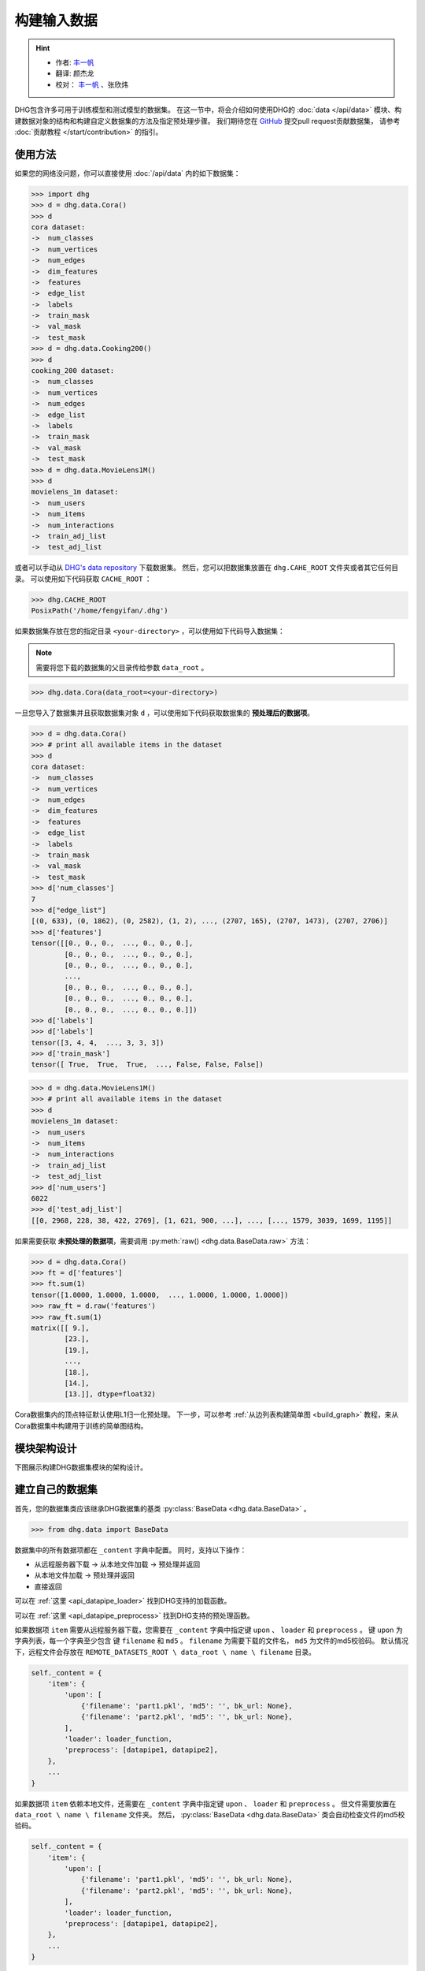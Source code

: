构建输入数据
================

.. hint:: 

    - 作者:  `丰一帆 <https://fengyifan.site/>`_
    - 翻译:  颜杰龙
    - 校对： `丰一帆 <https://fengyifan.site/>`_ 、张欣炜

DHG包含许多可用于训练模型和测试模型的数据集。
在这一节中，将会介绍如何使用DHG的 :doc:`data </api/data>` 模块、构建数据对象的结构和构建自定义数据集的方法及指定预处理步骤。
我们期待您在 `GitHub <https://github.com/iMoonLab/DeepHypergraph>`_ 提交pull request贡献数据集，
请参考 :doc:`贡献教程 </start/contribution>` 的指引。

使用方法
-----------------------

如果您的网络没问题，你可以直接使用 :doc:`/api/data` 内的如下数据集：

.. code-block:: python

    >>> import dhg
    >>> d = dhg.data.Cora()
    >>> d
    cora dataset:
    ->  num_classes
    ->  num_vertices
    ->  num_edges
    ->  dim_features
    ->  features
    ->  edge_list
    ->  labels
    ->  train_mask
    ->  val_mask
    ->  test_mask
    >>> d = dhg.data.Cooking200()
    >>> d
    cooking_200 dataset:
    ->  num_classes
    ->  num_vertices
    ->  num_edges
    ->  edge_list
    ->  labels
    ->  train_mask
    ->  val_mask
    ->  test_mask
    >>> d = dhg.data.MovieLens1M()
    >>> d
    movielens_1m dataset:
    ->  num_users
    ->  num_items
    ->  num_interactions
    ->  train_adj_list
    ->  test_adj_list

或者可以手动从 `DHG's data repository <https://data.deephypergraph.com/>`_ 下载数据集。
然后，您可以把数据集放置在 ``dhg.CAHE_ROOT`` 文件夹或者其它任何目录。
可以使用如下代码获取 ``CACHE_ROOT`` ：

.. code-block:: python

    >>> dhg.CACHE_ROOT
    PosixPath('/home/fengyifan/.dhg')

如果数据集存放在您的指定目录 ``<your-directory>`` ，可以使用如下代码导入数据集：

.. note:: 需要将您下载的数据集的父目录传给参数 ``data_root`` 。

.. code-block:: python

    >>> dhg.data.Cora(data_root=<your-directory>)

一旦您导入了数据集并且获取数据集对象 ``d`` ，可以使用如下代码获取数据集的 **预处理后的数据项**。

.. code-block:: python

    >>> d = dhg.data.Cora()
    >>> # print all available items in the dataset
    >>> d
    cora dataset:
    ->  num_classes
    ->  num_vertices
    ->  num_edges
    ->  dim_features
    ->  features
    ->  edge_list
    ->  labels
    ->  train_mask
    ->  val_mask
    ->  test_mask
    >>> d['num_classes']
    7
    >>> d["edge_list"]
    [(0, 633), (0, 1862), (0, 2582), (1, 2), ..., (2707, 165), (2707, 1473), (2707, 2706)]
    >>> d['features']
    tensor([[0., 0., 0.,  ..., 0., 0., 0.],
            [0., 0., 0.,  ..., 0., 0., 0.],
            [0., 0., 0.,  ..., 0., 0., 0.],
            ...,
            [0., 0., 0.,  ..., 0., 0., 0.],
            [0., 0., 0.,  ..., 0., 0., 0.],
            [0., 0., 0.,  ..., 0., 0., 0.]])
    >>> d['labels']
    >>> d['labels']
    tensor([3, 4, 4,  ..., 3, 3, 3])
    >>> d['train_mask']
    tensor([ True,  True,  True,  ..., False, False, False])

.. code-block:: python

    >>> d = dhg.data.MovieLens1M()
    >>> # print all available items in the dataset
    >>> d
    movielens_1m dataset:
    ->  num_users
    ->  num_items
    ->  num_interactions
    ->  train_adj_list
    ->  test_adj_list
    >>> d['num_users']
    6022
    >>> d['test_adj_list']
    [[0, 2968, 228, 38, 422, 2769], [1, 621, 900, ...], ..., [..., 1579, 3039, 1699, 1195]]

如果需要获取 **未预处理的数据项**，需要调用 :py:meth:`raw() <dhg.data.BaseData.raw>` 方法：

.. code-block:: python

    >>> d = dhg.data.Cora()
    >>> ft = d['features']
    >>> ft.sum(1)
    tensor([1.0000, 1.0000, 1.0000,  ..., 1.0000, 1.0000, 1.0000])
    >>> raw_ft = d.raw('features')
    >>> raw_ft.sum(1)
    matrix([[ 9.],
            [23.],
            [19.],
            ...,
            [18.],
            [14.],
            [13.]], dtype=float32)

Cora数据集内的顶点特征默认使用L1归一化预处理。
下一步，可以参考 :ref:`从边列表构建简单图 <build_graph>` 教程，来从Cora数据集中构建用于训练的简单图结构。

模块架构设计
-----------------------
下图展示构建DHG数据集模块的架构设计。

.. image:: ../../_static/img/dataset_arch.jpg
    :align: center
    :alt: dataset_architecture
    :height: 400px

建立自己的数据集
-----------------------

首先，您的数据集类应该继承DHG数据集的基类 :py:class:`BaseData <dhg.data.BaseData>` 。

.. code-block:: python

    >>> from dhg.data import BaseData

数据集中的所有数据项都在 ``_content`` 字典中配置。
同时，支持以下操作：

- 从远程服务器下载 -> 从本地文件加载 -> 预处理并返回
- 从本地文件加载 -> 预处理并返回
- 直接返回

可以在 :ref:`这里 <api_datapipe_loader>` 找到DHG支持的加载函数。

可以在 :ref:`这里 <api_datapipe_preprocess>` 找到DHG支持的预处理函数。

如果数据项 ``item`` 需要从远程服务器下载，您需要在 ``_content`` 字典中指定键 ``upon`` 、 ``loader`` 和 ``preprocess`` 。
键 ``upon`` 为字典列表，每一个字典至少包含 键 ``filename`` 和 ``md5`` 。
``filename`` 为需要下载的文件名， ``md5`` 为文件的md5校验码。
默认情况下，远程文件会存放在 ``REMOTE_DATASETS_ROOT \ data_root \ name \ filename`` 目录。

.. code-block:: python

    self._content = {
        'item': {
            'upon': [
                {'filename': 'part1.pkl', 'md5': '', bk_url: None},
                {'filename': 'part2.pkl', 'md5': '', bk_url: None},
            ],
            'loader': loader_function,
            'preprocess': [datapipe1, datapipe2],
        },
        ...
    }


如果数据项 ``item`` 依赖本地文件，还需要在 ``_content`` 字典中指定键 ``upon`` 、 ``loader`` 和 ``preprocess`` 。
但文件需要放置在 ``data_root \ name \ filename`` 文件夹。
然后， :py:class:`BaseData <dhg.data.BaseData>` 类会自动检查文件的md5校验码。

.. code-block:: python
    
    self._content = {
        'item': {
            'upon': [
                {'filename': 'part1.pkl', 'md5': '', bk_url: None},
                {'filename': 'part2.pkl', 'md5': '', bk_url: None},
            ],
            'loader': loader_function,
            'preprocess': [datapipe1, datapipe2],
        },
        ...
    }

如果数据项 ``item`` 是一个固定的值，您可以直接在 ``_content`` 字典指定 ``value``。

.. code-block:: python
    
    self._content = {
        'item': 666666,
        ...
    }


图数据集示例
++++++++++++++++++++++++++++

.. code-block:: python

    class Cora(BaseData):
        def __init__(self, data_root: Optional[str] = None) -> None:
            super().__init__('cora', data_root)
            self._content = {
                "num_classes": 7,
                "num_vertices": 2708,
                "num_edges": 10858,
                "dim_features": 1433,
                'features': {
                    'upon': [{ 'filename': 'features.pkl', 'md5': '05b45e9c38cc95f4fc44b3668cc9ddc9' }],
                    'loader': load_from_pickle,
                    'preprocess': [to_tensor, partial(norm_ft, ord=1)],
                },
                'edge_list': {
                    'upon': [{ 'filename': 'edge_list.pkl', 'md5': 'f488389c1edd0d898ce273fbd27822b3' }],
                    'loader': load_from_pickle,
                },
                'labels': {
                    'upon': [{ 'filename': 'labels.pkl', 'md5': 'e506014762052c6a36cb583c28bdae1d' }],
                    'loader': load_from_pickle,
                    'preprocess': [to_long_tensor],
                },
                'train_mask': {
                    'upon': [{ 'filename': 'train_mask.pkl', 'md5': 'a11357a40e1f0b5cce728d1a961b8e13' }],
                    'loader': load_from_pickle,
                    'preprocess': [to_bool_tensor],
                },
                'val_mask': {
                    'upon': [{ 'filename': 'val_mask.pkl', 'md5': '355544da566452601bcfa74d30539a71' }],
                    'loader': load_from_pickle,
                    'preprocess': [to_bool_tensor],
                },
                'test_mask': {
                    'upon': [{ 'filename': 'test_mask.pkl', 'md5': 'bbfc87d661560f55f6946f8cb9d602b9' }],
                    'loader': load_from_pickle,
                    'preprocess': [to_bool_tensor],
                },
            }

超图数据集示例
++++++++++++++++++++++++++++++++

.. code-block:: python

    class Cooking200(BaseData):
        def __init__(self, data_root: Optional[str] = None) -> None:
            super().__init__("cooking_200", data_root)
            self._content = {
                "num_classes": 20,
                "num_vertices": 7403,
                "num_edges": 2755,
                "edge_list": {
                    "upon": [
                        {
                            "filename": "edge_list.pkl",
                            "md5": "2cd32e13dd4e33576c43936542975220",
                        }
                    ],
                    "loader": load_from_pickle,
                },
                "labels": {
                    "upon": [
                        {
                            "filename": "labels.pkl",
                            "md5": "f1f3c0399c9c28547088f44e0bfd5c81",
                        }
                    ],
                    "loader": load_from_pickle,
                    "preprocess": [to_long_tensor],
                },
                "train_mask": {
                    "upon": [
                        {
                            "filename": "train_mask.pkl",
                            "md5": "66ea36bae024aaaed289e1998fe894bd",
                        }
                    ],
                    "loader": load_from_pickle,
                    "preprocess": [to_bool_tensor],
                },
                "val_mask": {
                    "upon": [
                        {
                            "filename": "val_mask.pkl",
                            "md5": "6c0d3d8b752e3955c64788cc65dcd018",
                        }
                    ],
                    "loader": load_from_pickle,
                    "preprocess": [to_bool_tensor],
                },
                "test_mask": {
                    "upon": [
                        {
                            "filename": "test_mask.pkl",
                            "md5": "0e1564904551ba493e1f8a09d103461e",
                        }
                    ],
                    "loader": load_from_pickle,
                    "preprocess": [to_bool_tensor],
                },
            }


<用户-物品>二分图示例
++++++++++++++++++++++++++++++++++++++++++++

.. code-block:: python

    class MovieLens1M(BaseData):
        def __init__(self, data_root: Optional[str] = None) -> None:
            super().__init__("movielens_1m", data_root)
            self._content = {
                "num_users": 6022,
                "num_items": 3043,
                "num_interactions": 995154,
                "train_adj_list": {
                    "upon": [
                        {
                            "filename": "train.txt",
                            "md5": "db93f671bc5d1b1544ce4c29664f6778",
                        }
                    ],
                    "loader": partial(load_from_txt, dtype="int", sep=" "),
                },
                "test_adj_list": {
                    "upon": [
                        {
                            "filename": "test.txt",
                            "md5": "5e55bcbb6372ad4c6fafe79989e2f956",
                        }
                    ],
                    "loader": partial(load_from_txt, dtype="int", sep=" "),
                },
            }

